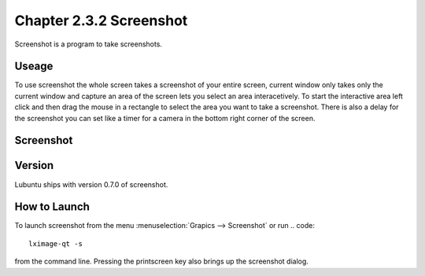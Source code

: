 Chapter 2.3.2 Screenshot
========================

Screenshot is a program to take screenshots.

Useage
------
To use screenshot the whole screen takes a screenshot of your entire screen, current window only takes only the current window and capture an area of the screen lets you select an area interacetively. To start the interactive area left click and then drag the mouse in a rectangle to select the area you want to take a screenshot. There is also a delay for the screenshot you can set like a timer for a camera in the bottom right corner of the screen. 

Screenshot
----------
.. image:: screenshot.png

Version
-------
Lubuntu ships with version 0.7.0 of screenshot. 

How to Launch
-------------
To launch screenshot from the menu :menuselection:`Grapics --> Screenshot` or run
.. code:: 

   lximage-qt -s 

from the command line. Pressing the printscreen key also brings up the screenshot dialog. 
